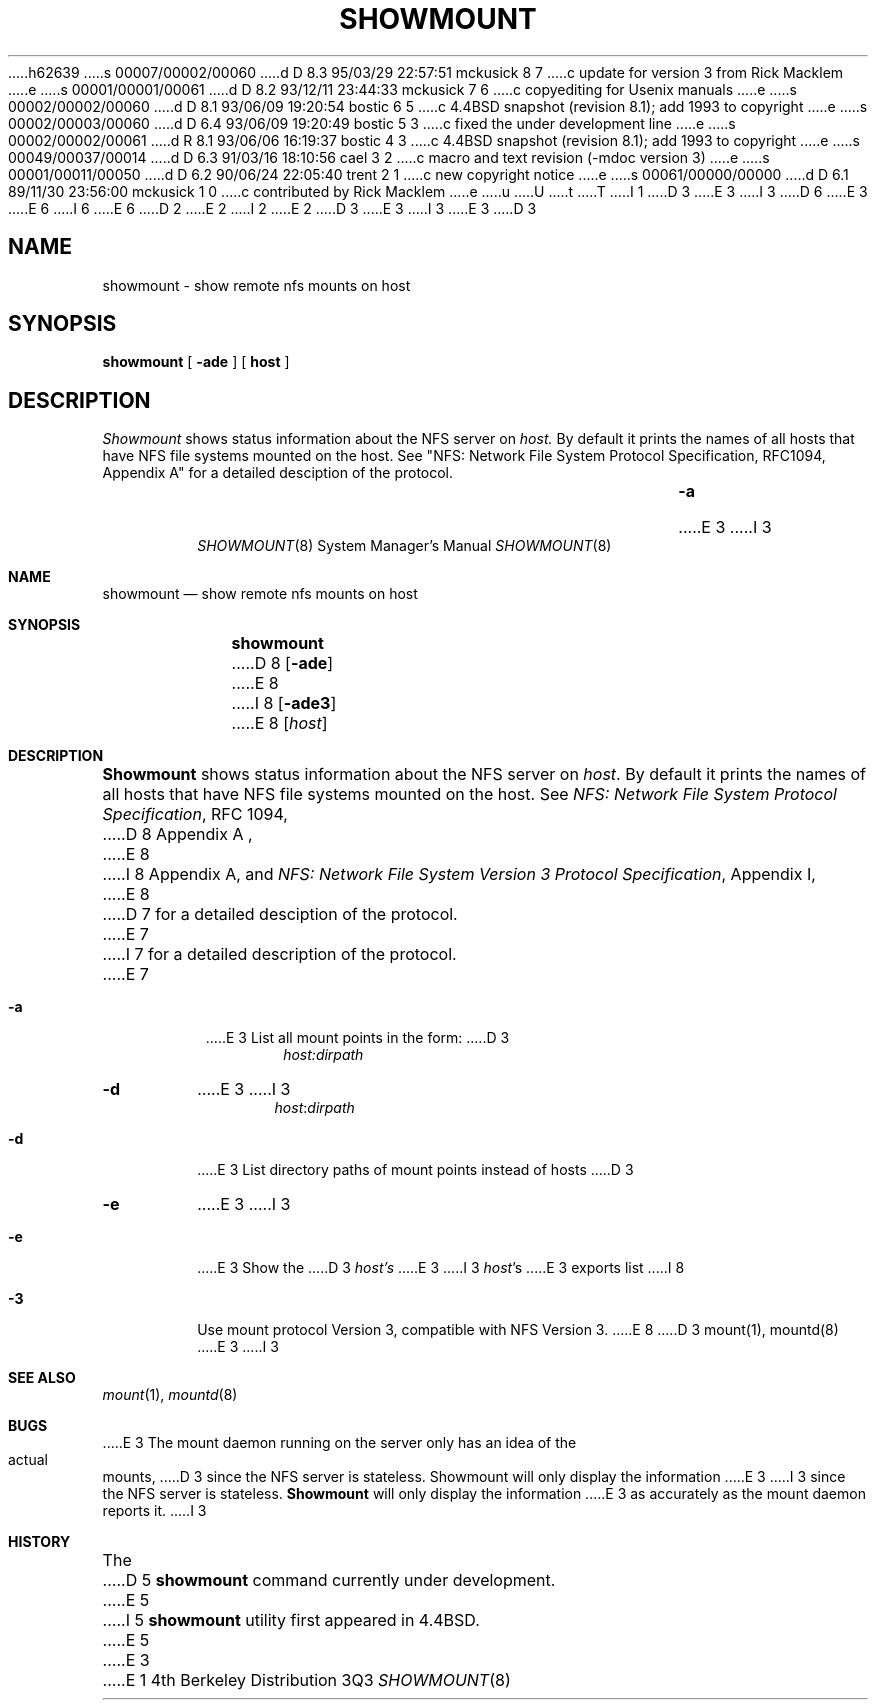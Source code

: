 h62639
s 00007/00002/00060
d D 8.3 95/03/29 22:57:51 mckusick 8 7
c update for version 3 from Rick Macklem
e
s 00001/00001/00061
d D 8.2 93/12/11 23:44:33 mckusick 7 6
c copyediting for Usenix manuals
e
s 00002/00002/00060
d D 8.1 93/06/09 19:20:54 bostic 6 5
c 4.4BSD snapshot (revision 8.1); add 1993 to copyright
e
s 00002/00003/00060
d D 6.4 93/06/09 19:20:49 bostic 5 3
c fixed the under development line
e
s 00002/00002/00061
d R 8.1 93/06/06 16:19:37 bostic 4 3
c 4.4BSD snapshot (revision 8.1); add 1993 to copyright
e
s 00049/00037/00014
d D 6.3 91/03/16 18:10:56 cael 3 2
c macro and text revision (-mdoc version 3)
e
s 00001/00011/00050
d D 6.2 90/06/24 22:05:40 trent 2 1
c new copyright notice
e
s 00061/00000/00000
d D 6.1 89/11/30 23:56:00 mckusick 1 0
c contributed by Rick Macklem
e
u
U
t
T
I 1
D 3
.\" Copyright (c) 1989 The Regents of the University of California.
E 3
I 3
D 6
.\" Copyright (c) 1989, 1991 The Regents of the University of California.
E 3
.\" All rights reserved.
E 6
I 6
.\" Copyright (c) 1989, 1991, 1993
.\"	The Regents of the University of California.  All rights reserved.
E 6
.\"
.\" This code is derived from software contributed to Berkeley by
.\" Rick Macklem at The University of Guelph.
.\"
D 2
.\" Redistribution and use in source and binary forms are permitted
.\" provided that the above copyright notice and this paragraph are
.\" duplicated in all such forms and that any documentation,
.\" advertising materials, and other materials related to such
.\" distribution and use acknowledge that the software was developed
.\" by the University of California, Berkeley.  The name of the
.\" University may not be used to endorse or promote products derived
.\" from this software without specific prior written permission.
.\" THIS SOFTWARE IS PROVIDED ``AS IS'' AND WITHOUT ANY EXPRESS OR
.\" IMPLIED WARRANTIES, INCLUDING, WITHOUT LIMITATION, THE IMPLIED
.\" WARRANTIES OF MERCHANTABILITY AND FITNESS FOR A PARTICULAR PURPOSE.
E 2
I 2
.\" %sccs.include.redist.man%
E 2
.\"
D 3
.\"	%W% (Berkeley) %G%
E 3
I 3
.\"     %W% (Berkeley) %G%
E 3
.\"
D 3
.TH SHOWMOUNT 8 "%Q%"
.UC 4
.SH NAME
showmount \- show remote nfs mounts on host
.SH SYNOPSIS
.B showmount
[
.B \-ade
]
[
.B host
]
.SH DESCRIPTION
.I Showmount
shows status information about the NFS server on
.I host.
By default it prints the names of all hosts that have NFS file systems mounted
on the host. See "NFS: Network File System Protocol Specification, RFC1094,
Appendix A" for a detailed desciption of the protocol.
.TP
.B \-a
E 3
I 3
.Dd %Q%
.Dt SHOWMOUNT 8
.Os BSD 4
.Sh NAME
.Nm showmount
.Nd show remote nfs mounts on host
.Sh SYNOPSIS
.Nm showmount
D 8
.Op Fl ade
E 8
I 8
.Op Fl ade3
E 8
.Op Ar host
.Sh DESCRIPTION
.Nm Showmount
shows status information about the
.Tn NFS
server on
.Ar host .
By default it prints the names of all hosts that have
.Tn NFS
file systems mounted
on the host. See
.%T "NFS: Network File System Protocol Specification" ,
RFC 1094,
D 8
Appendix A ,
E 8
I 8
Appendix A,
and
.%T "NFS: Network File System Version 3 Protocol Specification" ,
Appendix I,
E 8
D 7
for a detailed desciption of the protocol.
E 7
I 7
for a detailed description of the protocol.
E 7
.Bl -tag -width Ds
.It Fl a
E 3
List all mount points in the form:
D 3
.RS
.RS
.I host:dirpath
.RE
.RE
.TP
.B \-d
E 3
I 3
.Bd -ragged -offset indent -compact
.Ar host : Ns Ar dirpath
.Ed
.It Fl d
E 3
List directory paths of mount points instead of hosts
D 3
.TP
.B \-e
E 3
I 3
.It Fl e
E 3
Show the
D 3
.I host's
E 3
I 3
.Ar host Ns 's
E 3
exports list
I 8
.It Fl 3
Use mount protocol Version 3, compatible with NFS Version 3.
E 8
D 3
.SH "SEE ALSO"
mount(1), mountd(8)
.SH BUGS
E 3
I 3
.El
.Sh SEE ALSO
.Xr mount 1 ,
.Xr mountd 8
.Sh BUGS
E 3
The mount daemon running on the server only has an idea of the actual mounts,
D 3
since the NFS server is stateless. Showmount will only display the information
E 3
I 3
since the
.Tn NFS
server is stateless.
.Nm Showmount
will only display the information
E 3
as accurately as the mount daemon reports it.
I 3
.Sh HISTORY
The
D 5
.Nm
command
.Ud
E 5
I 5
.Nm showmount
utility first appeared in 4.4BSD.
E 5
E 3
E 1
